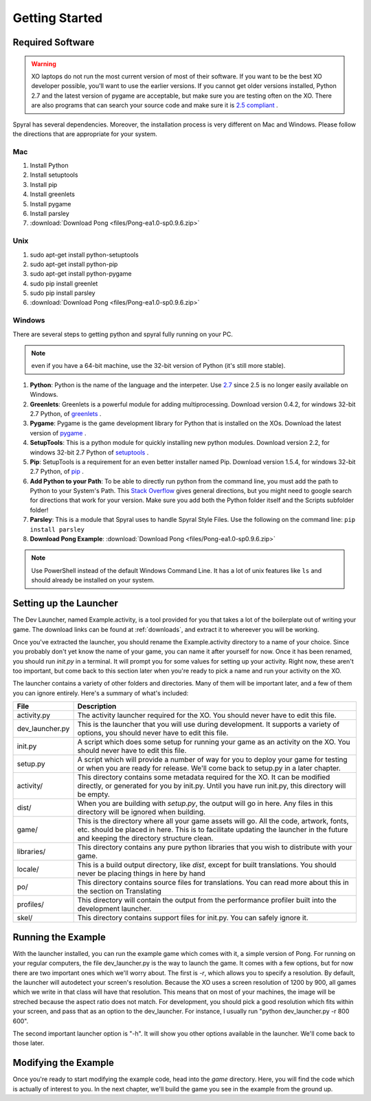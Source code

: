 .. _first_guide:

Getting Started
===============

Required Software
-----------------

.. warning:: XO laptops do not run the most current version of most of their software. If you want to be the best XO developer possible, you'll want to use the earlier versions. If you cannot get older versions installed, Python 2.7 and the latest version of pygame are acceptable, but make sure you are testing often on the XO. There are also programs that can search your source code and make sure it is `2.5 compliant <https://github.com/ghewgill/pyqver>`_ .
   
Spyral has several dependencies. Moreover, the installation process is very different on Mac and Windows. Please follow the directions that are appropriate for your system.

Mac
***

#. Install Python
#. Install setuptools
#. Install pip
#. Install greenlets
#. Install pygame
#. Install parsley
#. :download:`Download Pong <files/Pong-ea1.0-sp0.9.6.zip>`

Unix
****

#. sudo apt-get install python-setuptools
#. sudo apt-get install python-pip
#. sudo apt-get install python-pygame
#. sudo pip install greenlet
#. sudo pip install parsley
#. :download:`Download Pong <files/Pong-ea1.0-sp0.9.6.zip>`

Windows
*******

There are several steps to getting python and spyral fully running on your PC. 

.. note:: even if you have a 64-bit machine, use the 32-bit version of Python (it's still more stable). 

#. **Python**: Python is the name of the language and the interpeter. Use `2.7 <http://python.org/ftp/python/2.7.6/python-2.7.6.msi>`_ since 2.5 is no longer easily available on Windows.
#. **Greenlets**: Greenlets is a powerful module for adding multiprocessing. Download version 0.4.2, for windows 32-bit 2.7 Python, of `greenlets <http://www.lfd.uci.edu/~gohlke/pythonlibs/#greenlet>`_ .
#. **Pygame**: Pygame is the game development library for Python that is installed on the XOs. Download the latest version of `pygame <http://pygame.org/ftp/pygame-1.9.1.win32-py2.7.msi>`_ .
#. **SetupTools**: This is a python module for quickly installing new python modules. Download version 2.2, for windows 32-bit 2.7 Python of `setuptools <http://www.lfd.uci.edu/~gohlke/pythonlibs/#setuptools>`_ .
#. **Pip**: SetupTools is a requirement for an even better installer named Pip. Download version 1.5.4, for windows 32-bit 2.7 Python, of `pip <http://www.lfd.uci.edu/~gohlke/pythonlibs/#pip>`_ .
#. **Add Python to your Path**: To be able to directly run python from the command line, you must add the path to Python to your System's Path. This `Stack Overflow <http://stackoverflow.com/questions/3701646/how-to-add-to-the-pythonpath-in-windows-7>`_ gives general directions, but you might need to google search for directions that work for your version. Make sure you add both the Python folder itself and the Scripts subfolder folder!
#. **Parsley**: This is a module that Spyral uses to handle Spyral Style Files. Use the following on the command line: ``pip install parsley``
#. **Download Pong Example**: :download:`Download Pong <files/Pong-ea1.0-sp0.9.6.zip>`

.. note:: Use PowerShell instead of the default Windows Command Line. It has a lot of unix features like ``ls`` and should already be installed on your system.


Setting up the Launcher
-----------------------

The Dev Launcher, named Example.activity, is a tool provided for you that takes a lot of the boilerplate out of writing your game. The download links can be found at :ref:`downloads`, and extract it to whereever you will be working.

Once you've extracted the launcher, you should rename the Example.activity directory to a name of your choice. Since you probably don't yet know the name of your game, you can name it after yourself for now. Once it has been renamed, you should run *init.py* in a terminal. It will prompt you for some values for setting up your activity. Right now, these aren't too important, but come back to this section later when you're ready to pick a name and run your activity on the XO.

The launcher contains a variety of other folders and directories. Many of them will be important later, and a few of them you can ignore entirely. Here's a summary of what's included:

================ ===========
File             Description
================ ===========
activity.py      The activity launcher required for the XO. You should never have to edit this file.
dev_launcher.py  This is the launcher that you will use during development. It supports a variety of options, you should never have to edit this file.
init.py          A script which does some setup for running your game as an activity on the XO. You should never have to edit this file.
setup.py         A script which will provide a number of way for you to deploy your game for testing or when you are ready for release. We'll come back to setup.py in a later chapter. 
activity/        This directory contains some metadata required for the XO. It can be modified directly, or generated for you by init.py. Until you have run init.py, this directory will be empty.
dist/            When you are building with *setup.py*, the output will go in here. Any files in this directory will be ignored when building.
game/            This is the directory where all your game assets will go. All the code, artwork, fonts, etc. should be placed in here. This is to facilitate updating the launcher in the future and keeping the directory structure clean.
libraries/       This directory contains any pure python libraries that you wish to distribute with your game.
locale/          This is a build output directory, like *dist*, except for built translations. You should never be placing things in here by hand
po/              This directory contains source files for translations. You can read more about this in the section on Translating
profiles/        This directory will contain the output from the performance profiler built into the development launcher.
skel/            This directory contains support files for init.py. You can safely ignore it.
================ ===========

Running the Example
-------------------

With the launcher installed, you can run the example game which comes with it, a simple version of Pong. For running on your regular computers, the file dev_launcher.py is the way to launch the game. It comes with a few options, but for now there are two important ones which we'll worry about. The first is *-r*, which allows you to specify a resolution. By default, the launcher will autodetect your screen's resolution. Because the XO uses a screen resolution of 1200 by 900, all games which we write in that class will have that resolution. This means that on most of your machines, the image will be streched because the aspect ratio does not match. For development, you should pick a good resolution which fits within your screen, and pass that as an option to the dev_launcher. For instance, I usually run "python dev_launcher.py -r 800 600".

The second important launcher option is "-h". It will show you other options available in the launcher. We'll come back to those later.

Modifying the Example
---------------------

Once you're ready to start modifying the example code, head into the *game* directory. Here, you will find the code which is actually of interest to you. In the next chapter, we'll build the game you see in the example from the ground up.
